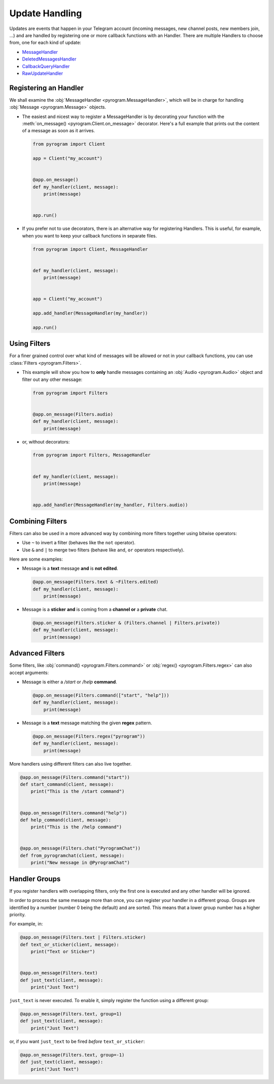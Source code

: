 Update Handling
===============

Updates are events that happen in your Telegram account (incoming messages, new channel posts, new members join, ...)
and are handled by registering one or more callback functions with an Handler. There are multiple Handlers to choose
from, one for each kind of update:

-   `MessageHandler <../pyrogram/handlers/MessageHandler.html>`_
-   `DeletedMessagesHandler <../pyrogram/handlers/DeletedMessagesHandler.html>`_
-   `CallbackQueryHandler <../pyrogram/handlers/CallbackQueryHandler.html>`_
-   `RawUpdateHandler <../pyrogram/handlers/RawUpdateHandler.html>`_

Registering an Handler
----------------------

We shall examine the :obj:`MessageHandler <pyrogram.MessageHandler>`, which will be in charge for handling
:obj:`Message <pyrogram.Message>` objects.

-   The easiest and nicest way to register a MessageHandler is by decorating your function with the
    :meth:`on_message() <pyrogram.Client.on_message>` decorator. Here's a full example that prints out the content
    of a message as soon as it arrives.

    .. code-block:: python

        from pyrogram import Client

        app = Client("my_account")


        @app.on_message()
        def my_handler(client, message):
            print(message)


        app.run()

-   If you prefer not to use decorators, there is an alternative way for registering Handlers.
    This is useful, for example, when you want to keep your callback functions in separate files.

    .. code-block:: python

        from pyrogram import Client, MessageHandler


        def my_handler(client, message):
            print(message)


        app = Client("my_account")

        app.add_handler(MessageHandler(my_handler))

        app.run()

Using Filters
-------------

For a finer grained control over what kind of messages will be allowed or not in your callback functions, you can use
:class:`Filters <pyrogram.Filters>`.

-   This example will show you how to **only** handle messages containing an
    :obj:`Audio <pyrogram.Audio>` object and filter out any other message:

    .. code-block:: python

        from pyrogram import Filters


        @app.on_message(Filters.audio)
        def my_handler(client, message):
            print(message)

-   or, without decorators:

    .. code-block:: python

        from pyrogram import Filters, MessageHandler


        def my_handler(client, message):
            print(message)


        app.add_handler(MessageHandler(my_handler, Filters.audio))

Combining Filters
-----------------

Filters can also be used in a more advanced way by combining more filters together using bitwise operators:

-   Use ``~`` to invert a filter (behaves like the ``not`` operator).
-   Use ``&`` and ``|`` to merge two filters (behave like ``and``, ``or`` operators respectively).

Here are some examples:

-   Message is a **text** message **and** is **not edited**.

    .. code-block:: python

        @app.on_message(Filters.text & ~Filters.edited)
        def my_handler(client, message):
            print(message)

-   Message is a **sticker** **and** is coming from a **channel or** a **private** chat.

    .. code-block:: python

        @app.on_message(Filters.sticker & (Filters.channel | Filters.private))
        def my_handler(client, message):
            print(message)

Advanced Filters
----------------

Some filters, like :obj:`command() <pyrogram.Filters.command>` or :obj:`regex() <pyrogram.Filters.regex>`
can also accept arguments:

-   Message is either a */start* or */help* **command**.

    .. code-block:: python

        @app.on_message(Filters.command(["start", "help"]))
        def my_handler(client, message):
            print(message)

-   Message is a **text** message matching the given **regex** pattern.

    .. code-block:: python

        @app.on_message(Filters.regex("pyrogram"))
        def my_handler(client, message):
            print(message)

More handlers using different filters can also live together.

.. code-block:: python

    @app.on_message(Filters.command("start"))
    def start_command(client, message):
        print("This is the /start command")


    @app.on_message(Filters.command("help"))
    def help_command(client, message):
        print("This is the /help command")


    @app.on_message(Filters.chat("PyrogramChat"))
    def from_pyrogramchat(client, message):
        print("New message in @PyrogramChat")

Handler Groups
--------------

If you register handlers with overlapping filters, only the first one is executed and any other handler will be ignored.

In order to process the same message more than once, you can register your handler in a different group.
Groups are identified by a number (number 0 being the default) and are sorted. This means that a lower group number has
a higher priority.

For example, in:

.. code-block:: python

    @app.on_message(Filters.text | Filters.sticker)
    def text_or_sticker(client, message):
        print("Text or Sticker")


    @app.on_message(Filters.text)
    def just_text(client, message):
        print("Just Text")

``just_text`` is never executed. To enable it, simply register the function using a different group:

.. code-block:: python

    @app.on_message(Filters.text, group=1)
    def just_text(client, message):
        print("Just Text")

or, if you want ``just_text`` to be fired *before* ``text_or_sticker``:

.. code-block:: python

    @app.on_message(Filters.text, group=-1)
    def just_text(client, message):
        print("Just Text")